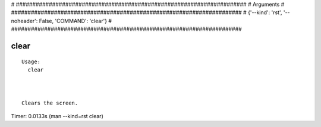 
# ######################################################################
# Arguments
# ######################################################################
# {'--kind': 'rst', '--noheader': False, 'COMMAND': 'clear'}
# ######################################################################

clear
=====

::

  Usage:
    clear



  Clears the screen.

Timer: 0.0133s (man --kind=rst clear)
